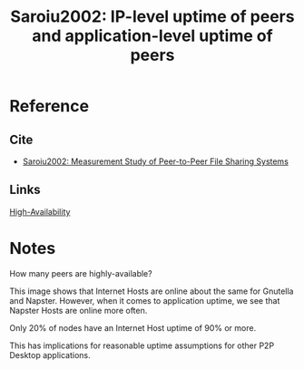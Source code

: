#+TITLE: Saroiu2002: IP-level uptime of peers and application-level uptime of peers
#+ROAM_TAGS: literature paper first-pass

* Reference
** Cite
- [[file:20200620130142-a_measurement_study_of_peer_to_peer_file_sharing_systems.org][Saroiu2002: Measurement Study of Peer-to-Peer File Sharing Systems]]
** Links
[[file:20200620134832-high_availability.org][High-Availability]]

* Notes

How many peers are highly-available?

[[file:../public/files/saroiu02measurement1.png]]

This image shows that Internet Hosts are online about the same for Gnutella and
Napster. However, when it comes to application uptime, we see that Napster Hosts
are online more often.

Only 20% of nodes have an Internet Host uptime of 90% or more.

This has implications for reasonable uptime assumptions for other P2P Desktop
applications.
